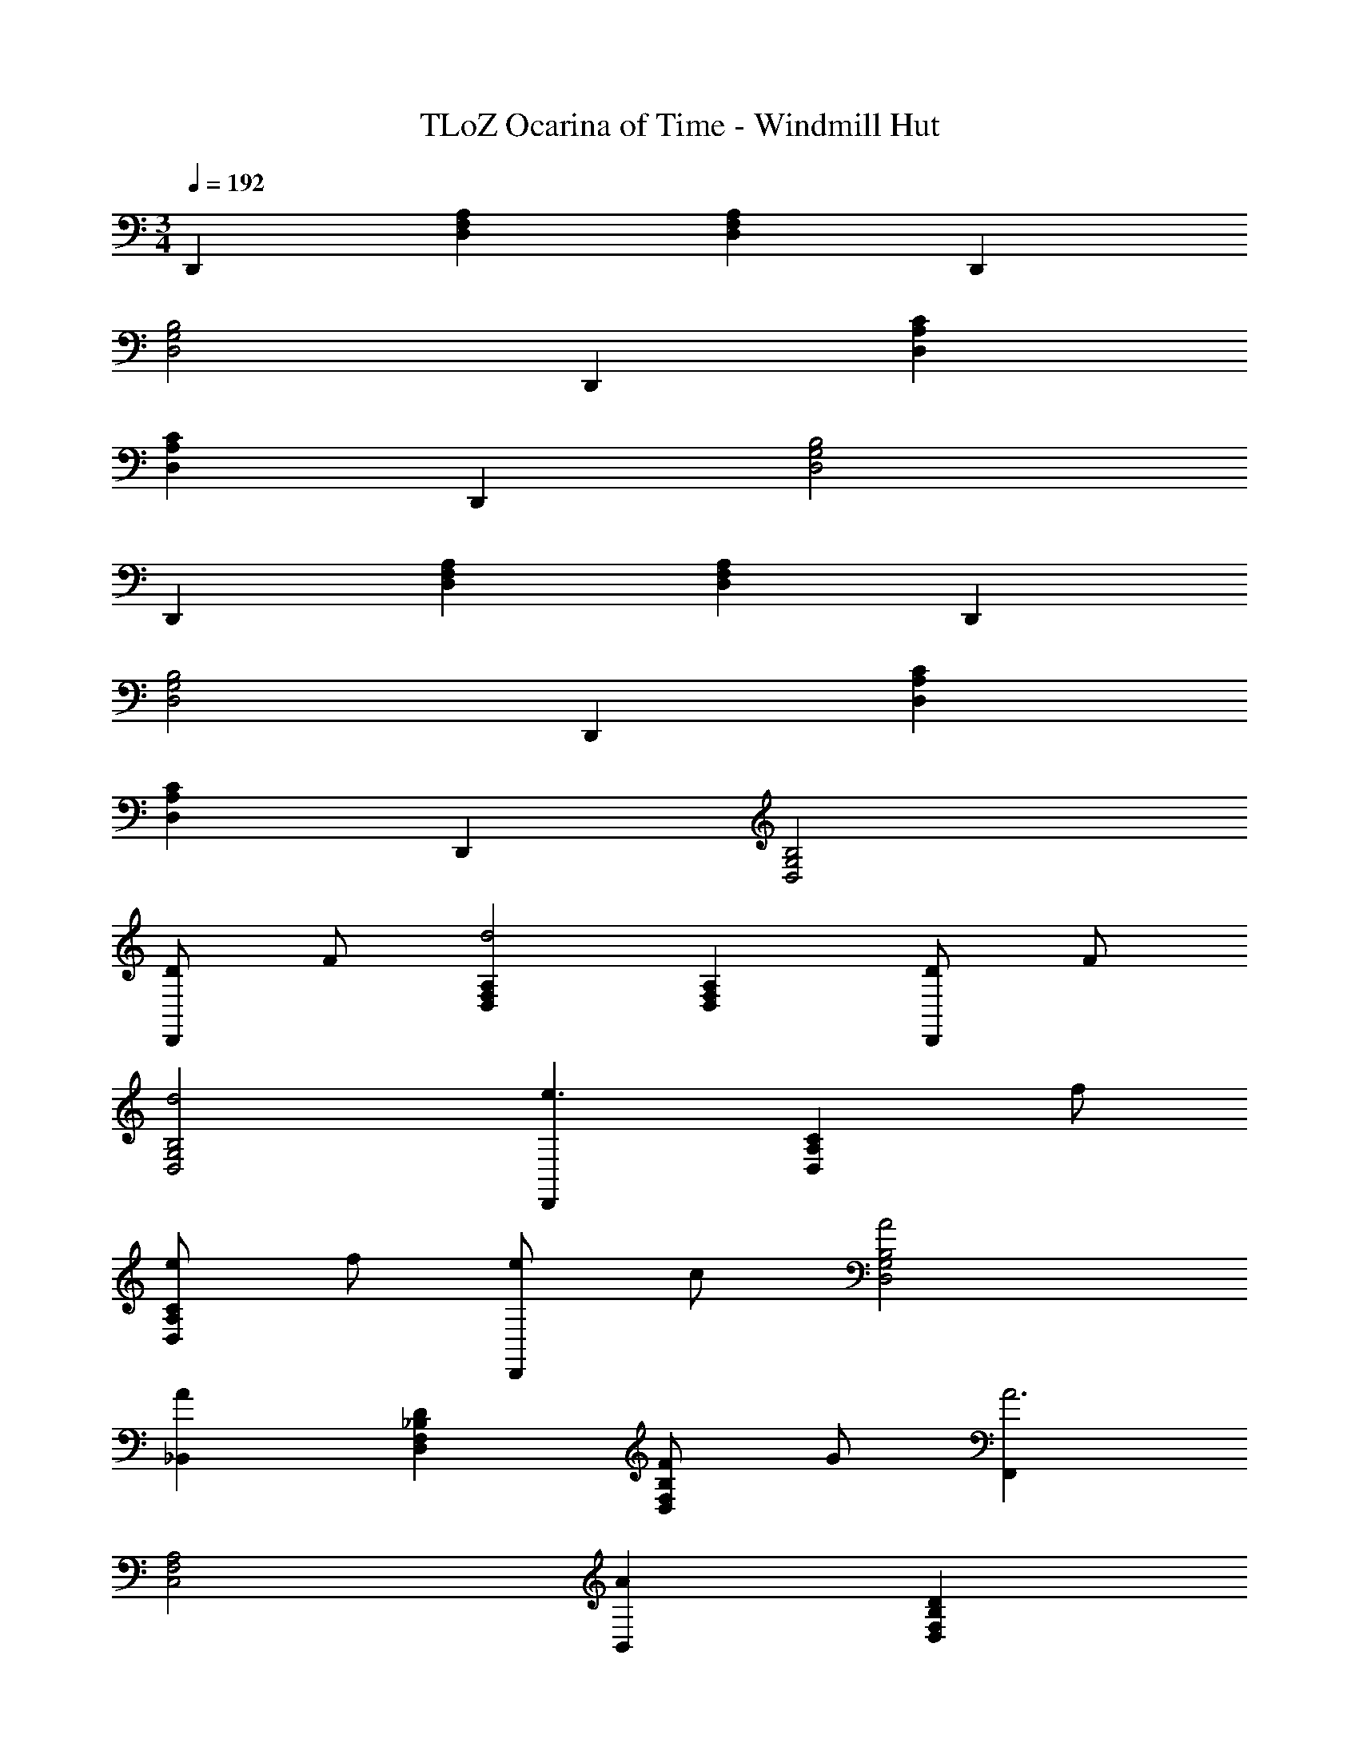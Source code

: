 X: 1
T: TLoZ Ocarina of Time - Windmill Hut
Z: ABC Generated by Starbound Composer
L: 1/8
M: 3/4
Q: 1/4=192
K: C
D,,2 [A,2F,2D,2] [A,2F,2D,2] D,,2 
[B,4G,4D,4] D,,2 [C2A,2D,2] 
[C2A,2D,2] D,,2 [B,4G,4D,4] 
D,,2 [D,2A,2F,2] [F,2A,2D,2] D,,2 
[G,4D,4B,4] D,,2 [D,2C2A,2] 
[A,2D,2C2] D,,2 [D,4G,4B,4] 
[DD,,2] F [D,2A,2F,2d4] [F,2D,2A,2] [DD,,2] F 
[d4B,4G,4D,4] [D,,2e3] [C2A,2D,2z] f 
[eD,2C2A,2] f [eD,,2] c [A4G,4B,4D,4] 
[A2_B,,2] [D2F,2D,2_B,2] [FB,2F,2D,2] G [F,,2A6] 
[C,4A,4F,4] [A2B,,2] [D2B,2D,2F,2] 
[FD,2F,2B,2] G [A,,2E6] [E,4^C,4A,4] 
[DD,,2] F [D,2A,2F,2d4] [A,2F,2D,2] [DD,,2] F 
[d4D,4G,4=B,4] [D,,2e3] [D,2C2A,2z] f 
[eD,2C2A,2] f [eD,,2] c [A4B,4D,4G,4] 
[A2B,,2] [D2D,2F,2_B,2] [FF,2D,2B,2] G [A4C,4A,4E,4] 
[A2A,,2] [D,,2D10] [F,2A,2D,2] [A,2F,2D,2] 
D,,2 [D,4=B,4G,4] D,,2 
[D,2A,2C2] [C2A,2D,2] D,,2 [G,4D,4B,4] 
D,,2 [F,2A,2D,2] [D,2F,2A,2] D,,2 
[D,4G,4B,4] D,,2 [A,2D,2C2] 
[C2A,2D,2] D,,2 [B,4D,4G,4] 
[dD,,2] f [D,2A,2F,2d'4] [A,2F,2D,2] [dD,,2] f 
[d'4B,4D,4G,4] [D,,2e'3] [D,2A,2C2z] f' 
[e'A,2D,2C2] f' [e'D,,2] c' [a4D,4B,4G,4] 
[a2B,,2_B,,,2] [d2F,2D,2_B,2] [fD,2B,2F,2] g [F,,2F,,,2a6] 
[F,4A,4=C,4] [a2B,,,2B,,2] [d2D,2F,2B,2] 
[fB,2D,2F,2] g [A,,2A,,,2e6] [A,4E,4^C,4] 
[DD,,2] F [D,2A,2F,2d4] [A,2F,2D,2] [DD,,2] F 
[d4=B,4G,4D,4] [D,,2e3] [D,2C2A,2z] f 
[eA,2D,2C2] f [eD,,2] c [A4G,4D,4B,4] 
[A2B,,,2] [D2_B,2F,2D,2] [FD,2B,2F,2] G [A4E4A,,4C,4E,4A,4] 
[A2E2A,,2] [D,,2D10] [F,2A,2D,2] [A,2F,2D,2] 
[D,12D,,12] 
